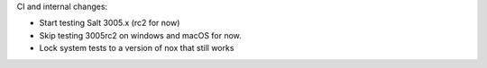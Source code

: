 CI and internal changes:

* Start testing Salt 3005.x (rc2 for now)
* Skip testing 3005rc2 on windows and macOS for now.
* Lock system tests to a version of nox that still works
